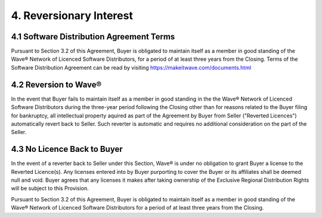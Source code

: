 4. Reversionary Interest
==========================

4.1 Software Distribution Agreement Terms
~~~~~~~~~~~~~~~~~~~~~~~~~~~~~~~~~~~~~~~~~~~~~~~~~~~~

Pursuant to Section 3.2 of this Agreement, Buyer is obligated to maintain itself as a member in good standing of the Wave® Network of Licenced Software Distributors, for a period of at least three years from the Closing. Terms of the Software Distribution Agreement can be read by visiting https://makeitwave.com/documents.html

4.2 Reversion to Wave® 
~~~~~~~~~~~~~~~~~~~~~~~~~~~~~~~~~~~~~~~~~~~~~~~~~~~~

In the event that Buyer fails to maintain itself as a member in good standing in the the Wave® Network of Licenced Software Distributors during the three-year period following the Closing other than for reasons related to the Buyer filing for bankruptcy, all intellectual property aquired as part of the Agreement by Buyer from Seller ("Reverted Licences") automatically revert back to Seller. Such reverter is automatic and requires no additional consideration on the part of the Seller. 


4.3 No Licence Back to Buyer
~~~~~~~~~~~~~~~~~~~~~~~~~~~~~~~~~~~~~~~~~~~~~~~~~~~~

In the event of a reverter back to Seller under this Section,  Wave® is under no obligation to grant Buyer a license to the Reverted Licence(s). Any licenses entered into by Buyer purporting to cover the Buyer or its affiliates shall be deemed null and void. Buyer agrees that any licenses it makes after taking ownership of the Exclusive Regional Distribution Rights will be subject to this Provision. 




Pursuant to Section 3.2 of this Agreement, Buyer is obligated to maintain itself as a member in good standing of the Wave® Network of Licenced Software Distributors for a period of at least three years from the Closing. 


